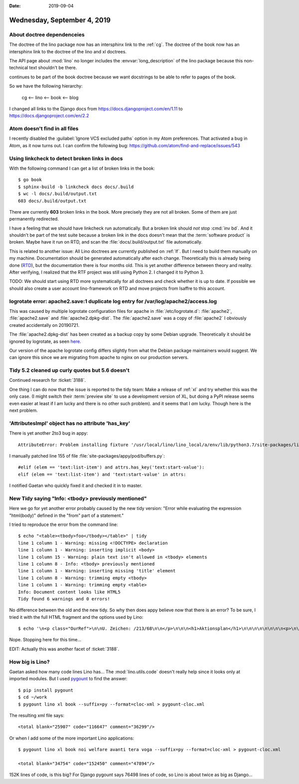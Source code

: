 :date: 2019-09-04

============================
Wednesday, September 4, 2019
============================

About doctree dependenceies
===========================

The doctree of the lino package now has an intersphinx link to the :ref:`cg`.
The doctree of the book now has an intersphinx link to the doctree of the lino
and xl doctrees.

The API page about :mod:`lino` no longer includes the :envvar:`long_description`
of the lino package because this non-technical text shouldn't be there.

continues to be part of the book doctree because
we want docstrings to be able to refer to pages of the book.

So we have the following hierarchy:

  cg <-- lino <-- book <-- blog


I changed all links to the Django docs from
https://docs.djangoproject.com/en/1.11 to https://docs.djangoproject.com/en/2.2

Atom doesn't find in all files
==============================

I recently disabled the :guilabel:`Ignore VCS excluded paths` option in my Atom
preferences.  That activated a bug in Atom, as it now turns out. I can confirm
the following bug: https://github.com/atom/find-and-replace/issues/543

Using linkcheck to detect broken links in docs
==============================================

With the following command I can get a list of broken links in the book::

  $ go book
  $ sphinx-build -b linkcheck docs docs/.build
  $ wc -l docs/.build/output.txt
  603 docs/.build/output.txt

There are currently **603** broken links in the book.  More precisely they are
not all broken. Some of them are just permanently redirected.

I have a feeling that we should have linkcheck run automatically. But a broken
link should *not* stop :cmd:`inv bd`. And it shouldn't be part of the test suite
because a broken link in the docs doesn't mean that the :term:`software product`
is broken.  Maybe have it run on RTD, and scan the
:file:`docs/.build/output.txt` file automatically.

This is related to another issue: All Lino doctrees are currently published on
:ref:`lf`. But I need to build them manually on my machine. Documentation should
be generated automatically after each change. Theoretically this is already
being done (`RTD <https://readthedocs.org/projects/lino/>`__), but the
documentation there is four months old. This is yet another difference between
theory and reality. After verifying, I realized that the RTF project was still
using Python 2. I changed it to Python 3.

TODO: We should start using RTD more systematically for all doctrees and check
whether it is up to date.  If possible we should also create a user account
lino-framework on RTD and move projects from lsaffre to this account.


logrotate error: apache2.save:1 duplicate log entry for /var/log/apache2/access.log
===================================================================================

This was caused by multiple logrotate configuration files for apache in
:file:`/etc/logrotate.d`: :file:`apache2`, :file:`apache2.save` and
:file:`apache2.dpkg-dist`. The :file:`apache2.save` was a copy of
:file:`apache2` I obviously created accidentally on 20190721.

The :file:`apache2.dpkg-dist` has been created as a backup copy by some Debian
upgrade. Theoretically it should be ignored by logrotate, as seen `here
<https://bugs.debian.org/cgi-bin/bugreport.cgi?bug=206529>`__.

Our version of the apache logrotate config differs slightly from what the Debian
package maintainers would suggest.  We can ignore this since we are migrating
from apache to nginx on our production servers.


Tidy 5.2 cleaned up curly quotes but 5.6 doesn't
================================================

Continued research for :ticket:`3188`.

One thing I can do now that the issue is reported to the tidy team: Make a
release of :ref:`xl` and try whether this was the only case. (I might switch
their :term:`preview site` to use a development version of XL, but doing a PyPI
release seems even easier at least if I am lucky and there is no other such
problem).  and it seems that I *am* lucky. Though here is the next problem.


'AttributesImpl' object has no attribute 'has_key'
==================================================

There is yet another 2to3 bug in appy::

  AttributeError: Problem installing fixture '/usr/local/lino/lino_local/a/env/lib/python3.7/site-packages/lino_xl/lib/excerpts/fixtures/demo2.py': 'AttributesImpl' object has no attribute 'has_key'

I manually patched line 155 of file :file:`site-packages/appy/pod/buffers.py`::

      #elif (elem == 'text:list-item') and attrs.has_key('text:start-value'):
      elif (elem == 'text:list-item') and 'text:start-value' in attrs:

I notified Gaetan who quickly fixed it and checked it in to master.

New Tidy saying "Info: <tbody> previously mentioned"
====================================================

Here we go for yet another error probably caused by the new tidy version: "Error
while evaluating the expression "html(body)" defined in the "from" part of a
statement."

I tried to reproduce the error from the command line::

  $ echo "<table><tbody>foo</tbody></table>" | tidy
  line 1 column 1 - Warning: missing <!DOCTYPE> declaration
  line 1 column 1 - Warning: inserting implicit <body>
  line 1 column 15 - Warning: plain text isn't allowed in <tbody> elements
  line 1 column 8 - Info: <tbody> previously mentioned
  line 1 column 1 - Warning: inserting missing 'title' element
  line 1 column 8 - Warning: trimming empty <tbody>
  line 1 column 1 - Warning: trimming empty <table>
  Info: Document content looks like HTML5
  Tidy found 6 warnings and 0 errors!

No difference between the old and the new tidy. So why then does appy believe
now that there is an error? To be sure, I tried it with the full HTML fragment
and the options used by Lino::

  $ echo '\n<p class="OurRef">\n\nU. Zeichen: /213/68\n\n</p>\n\n\n<h1>Aktionsplan</h1>\n\n\n\n\n\n\n\n<p>\n\n<table><tbody>Keine Daten anzuzeigen</tbody></table>\n\n\n\n\n\n\nIhr Ansprechpartner:: \n<p>Mélanie Mélard</p>\n\n\n\n' | tidy --doctype omit --show-warnings 0 --indent 0 --output-xhtml 1

Nope. Stopping here for this time...

EDIT: Actually this was another facet of :ticket:`3188`.

How big is Lino?
================

Gaetan asked how many code lines Lino has... The :mod:`lino.utils.code` doesn't
really help since it looks only at imported modules.  But I used `pygount
<https://pypi.org/project/pygount/>`_ to find the answer::

  $ pip install pygount
  $ cd ~/work
  $ pygount lino xl book --suffix=py --format=cloc-xml > pygount-cloc.xml

The resulting xml file says::

  <total blank="25907" code="116647" comment="36299"/>

Or when I add some of the more important Lino applications::

  $ pygount lino xl book noi welfare avanti tera voga --suffix=py --format=cloc-xml > pygount-cloc.xml

  <total blank="34754" code="152450" comment="47894"/>

152K lines of code, is this big? For Django pygount says 76498 lines of code, so
Lino is about twice as big as Django...
